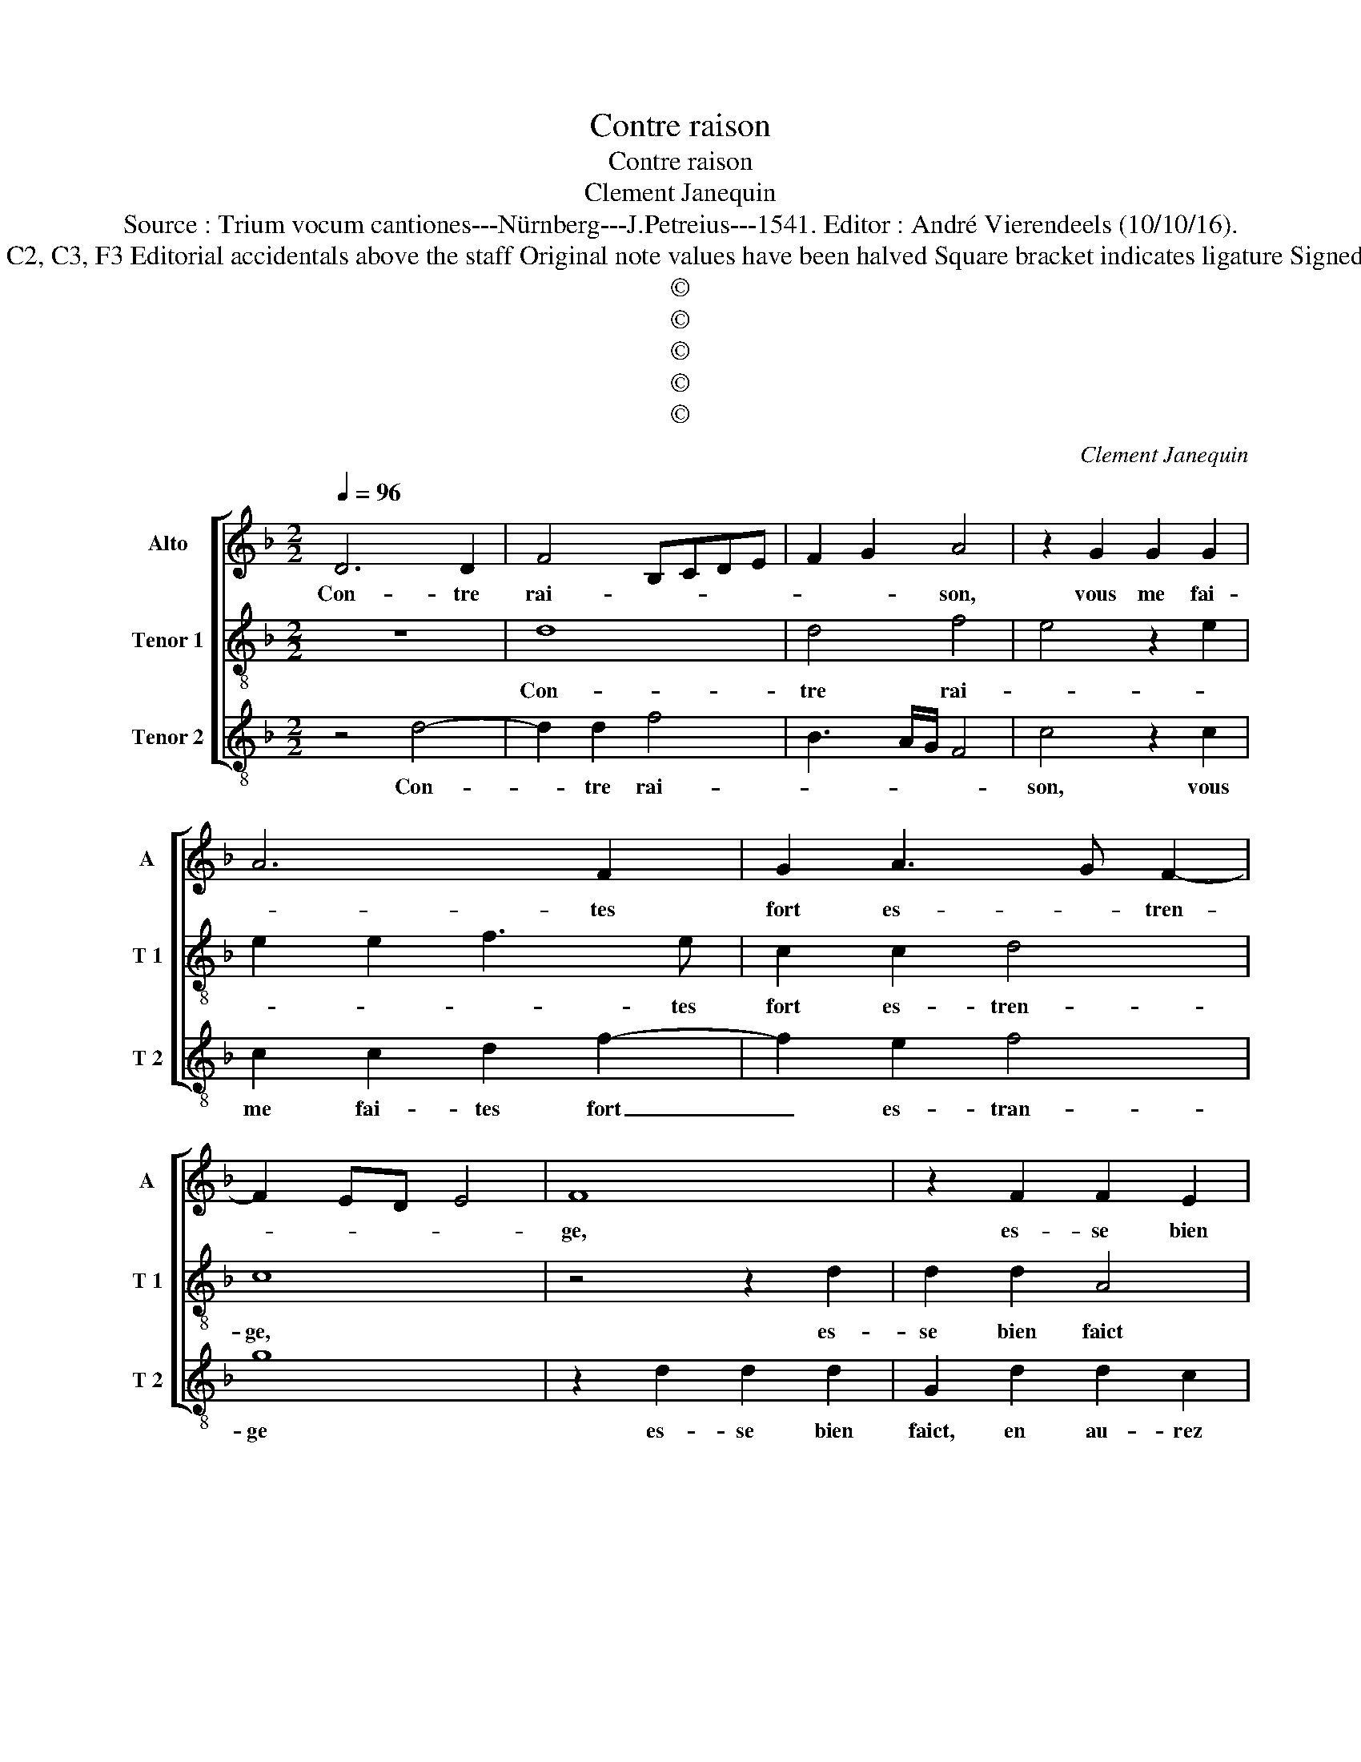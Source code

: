 X:1
T:Contre raison
T:Contre raison
T:Clement Janequin
T:Source : Trium vocum cantiones---Nürnberg---J.Petreius---1541. Editor : André Vierendeels (10/10/16).
T:Notes : Original clefs : C2, C3, F3 Editorial accidentals above the staff Original note values have been halved Square bracket indicates ligature Signed "Gero" in T part book
T:©
T:©
T:©
T:©
T:©
C:Clement Janequin
Z:©
%%score [ 1 2 3 ]
L:1/8
Q:1/4=96
M:2/2
K:F
V:1 treble nm="Alto" snm="A"
V:2 treble-8 nm="Tenor 1" snm="T 1"
V:3 treble-8 nm="Tenor 2" snm="T 2"
V:1
 D6 D2 | F4 B,CDE | F2 G2 A4 | z2 G2 G2 G2 | A6 F2 | G2 A3 G F2- | F2 ED E4 | F8 | z2 F2 F2 E2 | %9
w: Con- tre|rai- * * * *|* * son,|vous me fai-|* tes|fort es- * tren-||ge,|es- se bien|
 D2 A2 A2 A2 | G2 F2 GFGA | B3 A G2 F2- | F2 ED E4 | D4 z2 B,2 | B,2 B,2 G,2 G,2 | B,3 C DE F2 | %16
w: faict, en au- rez|vous lou- en- * * *|||ge, d'ain-|si ma- voir sou-|dain _ _ _ _|
 DEFG A4 | F3 G A2 B2- | BA F2 G4 |[M:3/2] F8 z4 | D4 D4 D4 | C2 D2 E2 F2 G2 A2 | B8 A4 | %23
w: _ _ _ _ _|des- * * he-|* * * ri-|té|de vo- stre'a-|mour, _ _ _ _ _|sans l'a-|
 G4 F6 E2 | E4 D8 |[M:2/2] C2 G2 G2 G2 | E4 F4 | z2 F2 F2 E2 | D2 A2 A2 A2 | G2 F2 GFGA | %30
w: voir me- *|ri- *|té? Vous faict il|mal, _|sans vous ser-|vir, sans vous ser-|vir me ren- * * *|
 B3 A G2 F2- | F2 ED E4 | D4 z2 F2 | F2 F2 E2 A2 | A2 A2 GFGA | B3 A G2 F2- | F2 ED E4 | D8 |] %38
w: ||ge, sans|vous ser- vir, sans|vous ser- vir _ _ _|me _ _ ren-||ge?|
V:2
 z8 | d8 | d4 f4 | e4 z2 e2 | e2 e2 f3 e | c2 c2 d4 | c8 | z4 z2 d2 | d2 d2 A4 | z2 c2 cBcd | %10
w: |Con-|tre rai-||* * * tes|fort es- tren-|ge,|es-|se bien faict|en au- * * *|
 e2 f2 e2 d2 | g3 f e2 d2 |"^#" c2 d4 c2 | d8- | d8 | z2 d4 d2 | f4 c2 c2 | d3 e f2 g2- | %18
w: * rez vous lou-|en- * * *||ge,|_|d'ain- si|m'a- voir sou-|dain des- he- *|
 g2 f4 e2 |[M:3/2] f8 z4 | f4 f4 f4 | e8 d4 | g8 f4 | e4 d6 c2 |"^-natural" c8 B4 |[M:2/2] c8 | %26
w: * * ri-|té|de vo- stre'a-|mour, sans|l'a- voir|me- * *|ri- *|té?|
 z4 z2 d2 | d2 d2 A4 | z2 c2 c3 d | e2 f2 e2 d2 | g3 f e2 d2 |"^#" c2 d4 c2 | d2 d2 d2 d2 | %33
w: Vous|faict il mal,|sans vous ser-|vir me ren- *|||ge, sans vous ser-|
 c2 c2 c3 d | e2 f2 e2 d2 | g3 f e2 d2 |"^#" c2 d4 c2 | d8 |] %38
w: vir, sans vous ser-|vir me ren- *|||ge?|
V:3
 z4 d4- | d2 d2 f4 | B3 A/G/ F4 | c4 z2 c2 | c2 c2 d2 f2- | f2 e2 f4 | g8 | z2 d2 d2 d2 | %8
w: Con-|* tre rai-||son, vous|me fai- tes fort|_ es- tran-|ge|es- se bien|
 G2 d2 d2 c2 | B2 A2 FGAB | c2 d2 c2 B2 | G4 c2 d2 | A2 B2 A4 | z2 B2 B2 B2 | G2 G2 B3 c | %15
w: faict, en au- rez|vous lou- en- * * *|||* * ge,|d'ain- si m'a-|voir sou- dain _|
 de f4 F2- | F2 B3 A/G/ A2 | B4 A2 G2 | d4 c4 |[M:3/2] d4 d4 d4 | B6 A2 F2 G2 | A2 B2 c4 G4 | %22
w: _ _ _ des-|* he- * * *||ri- té|de vo- stre'a-|mour, _ _ _|_ _ _ _|
 G8 A4 | c4 d4 B4 | c4 G8 |[M:2/2] c4 z2 c2 | c2 c2 A2 B2- | Bc d4 c2 | B2 A2 FGAB | c2 d2 c2 B2 | %30
w: sans l'a-|voir me- *|* ri-|té? Vous|faict il mal _|_ _ _ sans|vous ser- vir _ _ _|_ _ _ _|
 G4 c2 d2 | A2 B2 A4 | z2 B2 B2 B2 | A6 F2 | c2 d2 c2 B2 | G4 c2 d2 | A2 B2 A4 | d8 |] %38
w: |me ren- ge,|sans vous ser-|vir me|ren- * * *|ge, me ren-||ge?|

